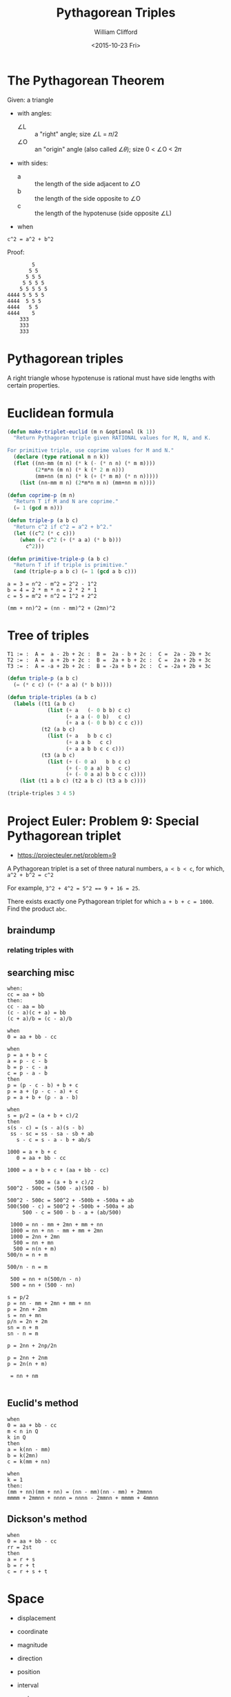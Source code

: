 #+TITLE: Pythagorean Triples
#+DATE: <2015-10-23 Fri>
#+AUTHOR: William Clifford
#+EMAIL: wobh@yahoo.com

* The Pythagorean Theorem

Given: a triangle
  - with angles:
    - ∠L :: a "right" angle; size ∠L = 𝜋/2
    - ∠O :: an "origin" angle (also called ∠𝜃); size 0 < ∠O < 2𝜋
  - with sides:
    - a :: the length of the side adjacent to ∠O
    - b :: the length of the side opposite to ∠O
    - c :: the length of the hypotenuse (side opposite ∠L)
  - when 
: c^2 = a^2 + b^2

Proof:

#+BEGIN_EXAMPLE
        5
       5 5 
      5 5 5
     5 5 5 5
    5 5 5 5 5
4444 5 5 5 5
4444  5 5 5
4444   5 5
4444    5
    333
    333
    333
#+END_EXAMPLE

* Pythagorean triples

A right triangle whose hypotenuse is rational must have side lengths
with certain properties.

* Euclidean formula

#+BEGIN_SRC lisp
  (defun make-triplet-euclid (m n &optional (k 1))
    "Return Pythagoran triple given RATIONAL values for M, N, and K.

  For primitive triple, use coprime values for M and N."
    (declare (type rational m n k))
    (flet ((nn-mm (m n) (* k (- (* n n) (* m m))))
           (2*m*n (m n) (* k (* 2 m n)))
           (mm+nn (m n) (* k (+ (* m m) (* n n)))))
      (list (nn-mm m n) (2*m*n m n) (mm+nn m n))))

  (defun coprime-p (m n)
    "Return T if M and N are coprime."
    (= 1 (gcd m n)))

  (defun triple-p (a b c)
    "Return c^2 if c^2 = a^2 + b^2."
    (let ((c^2 (* c c)))
      (when (= c^2 (+ (* a a) (* b b)))
        c^2)))

  (defun primitive-triple-p (a b c)
    "Return T if if triple is primitive."
    (and (triple-p a b c) (= 1 (gcd a b c)))
#+END_SRC

: a = 3 = n^2 - m^2 = 2^2 - 1^2
: b = 4 = 2 * m * n = 2 * 2 * 1
: c = 5 = m^2 + n^2 = 1^2 + 2^2

: (mm + nn)^2 = (nn - mm)^2 + (2mn)^2

* Tree of triples

: T1 := :  A =  a - 2b + 2c :  B =  2a - b + 2c :  C =  2a - 2b + 3c
: T2 := :  A =  a + 2b + 2c :  B =  2a + b + 2c :  C =  2a + 2b + 3c
: T3 := :  A = -a + 2b + 2c :  B = -2a + b + 2c :  C = -2a + 2b + 3c

#+BEGIN_SRC lisp
  (defun triple-p (a b c)
    (= (* c c) (+ (* a a) (* b b))))

  (defun triple-triples (a b c)
    (labels ((t1 (a b c)
               (list (+ a   (- 0 b b) c c)
                     (+ a a (- 0 b)   c c)
                     (+ a a (- 0 b b) c c c)))
             (t2 (a b c)
               (list (+ a   b b c c)
                     (+ a a b   c c)
                     (+ a a b b c c c)))
             (t3 (a b c)
               (list (+ (- 0 a)   b b c c)
                     (+ (- 0 a a) b   c c)
                     (+ (- 0 a a) b b c c c))))
      (list (t1 a b c) (t2 a b c) (t3 a b c))))

  (triple-triples 3 4 5)
#+END_SRC
* Project Euler: Problem 9: Special Pythagorean triplet
- https://projecteuler.net/problem=9

A Pythagorean triplet is a set of three natural numbers, ~a < b < c~, for which,
~a^2 + b^2 = c^2~

For example, ~3^2 + 4^2 = 5^2 == 9 + 16 = 25~.

There exists exactly one Pythagorean triplet for which ~a + b + c = 1000~.
Find the product ~abc~.

** braindump
*** relating triples with 
** searching misc
: when:
 : cc = aa + bb
: then:
 : cc - aa = bb
 : (c - a)(c + a) = bb
 : (c + a)/b = (c - a)/b

: when
 : 0 = aa + bb - cc

: when
 : p = a + b + c
 : a = p - c - b
 : b = p - c - a
 : c = p - a - b
: then
 : p = (p - c - b) + b + c
 : p = a + (p - c - a) + c
 : p = a + b + (p - a - b)

: when
 : s = p/2 = (a + b + c)/2
: then
 : s(s - c) = (s - a)(s - b) 
 :  ss - sc = ss - sa - sb + ab
 :    s - c = s - a - b + ab/s


: 1000 = a + b + c
:    0 = aa + bb - cc

: 1000 = a + b + c + (aa + bb - cc)

:          500 = (a + b + c)/2
: 500^2 - 500c = (500 - a)(500 - b)

: 500^2 - 500c = 500^2 + -500b + -500a + ab
: 500(500 - c) = 500^2 + -500b + -500a + ab
:      500 - c = 500 - b - a + (ab/500)


:  1000 = nn - mm + 2mn + mm + nn
:  1000 = nn + nn - mm + mm + 2mn
:  1000 = 2nn + 2mn
:   500 = nn + mn
:   500 = n(n + m)
: 500/n = n + m

: 500/n - n = m

:  500 = nn + n(500/n - n)
:  500 = nn + (500 - nn)

: s = p/2
: p = nn - mm + 2mn + mm + nn
: p = 2nn + 2mn
: s = nn + mn
: p/n = 2n + 2m
: sn = n + m
: sn - n = m

: p = 2nn + 2np/2n

: p = 2nn + 2nm
: p = 2n(n + m)

:  = nn + nm
:

** Euclid's method
: when
 : 0 = aa + bb - cc
 : m < n in Q
 : k in Q
: then
 : a = k(nn - mm)
 : b = k(2mn)
 : c = k(mm + nn)

: when
 : k = 1
: then:
 : (mm + nn)(mm + nn) = (nn - mm)(nn - mm) + 2mmnn
 : mmmm + 2mmnn + nnnn = nnnn - 2mmnn + mmmm + 4mmnn

** Dickson's method
: when
 : 0 = aa + bb - cc
 : rr = 2st
: then
 : a = r + s
 : b = r + t
 : c = r + s + t

* Space
- displacement

- coordinate

- magnitude
- direction

- position
- interval

- scalar
- vector
- matrix
- tensor

- array
- tuple
- space
- field

- basis
- bases

* Cosines

: Given: 

* Law of Cosines

: Given: ∠A, ∠B, ∠C
:   And: a = BC, b = AC, c = AB
:  When: d ⟂ c = a * sin(C)
:  Then: c^2 = a^2 + b^2 - 2ab * cos(C)

* dot product
  
  The dot product of two vectors is the sum of the product of each of
the components of two vectors.

: Given: A = (a_1, a_2, ... a_n)
:   And: B = (b_1, b_2, ... b_n)
:   And: n = |A| = |B|
:   And: {i | 1, 2, ... n}
:   And: A⋅B = 𝚺 (∀i | A_i * B_i)
:  When: A⋅A = 𝚺 (∀i | A_i * A_i)
:  Then: A⋅A = |A|^2

- commutative
: A⋅B = B⋅A

- distributive with vector addition
: A⋅(B+C) = A⋅B + A⋅C

- associative with scalar multiplication (bilinear?)
: t(A⋅B) = (tA)⋅B = A⋅(tB)

** Cosine
: Given: A = (a_1, a_2, ... a_n)
:   And: B = (b_1, b_2, ... b_n)
:   And: n = |A| = |B|
:   And: C = A - B
:   And: 𝜃 = 
:  Then: A⋅B = |A||B|cos𝜃
** References
- http://mathproofs.blogspot.com

* COMMENT org settings

#+LANGUAGE: en
#+SELECT_TAGS: export
#+EXCLUDE_TAGS: noexport
#+CREATOR: Emacs 24.5.1 (Org mode 8.3.2)
#+OPTIONS: ':nil *:t -:t ::t <:t H:3 \n:nil ^:t arch:headline
#+OPTIONS: author:t c:nil creator:nil d:(not "LOGBOOK") date:t e:t
#+OPTIONS: email:nil f:t inline:t num:t p:nil pri:nil prop:nil stat:t
#+OPTIONS: tags:t tasks:t tex:t timestamp:t title:t toc:t todo:t |:t
